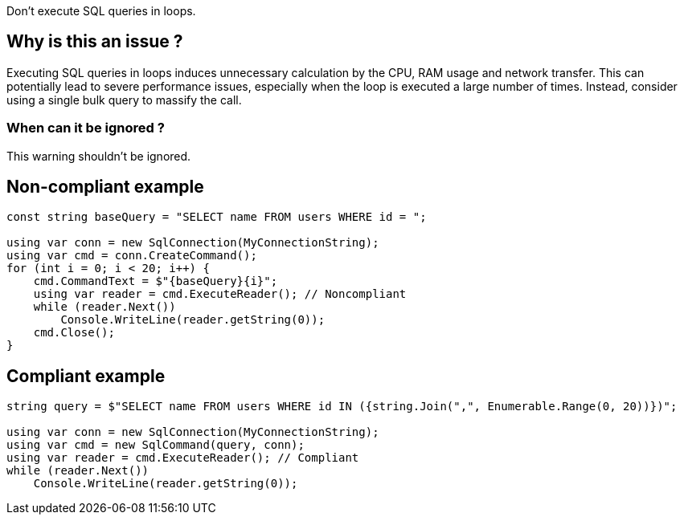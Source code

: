 :!sectids:

Don't execute SQL queries in loops.

## Why is this an issue ?

Executing SQL queries in loops induces unnecessary calculation by the CPU, RAM usage and network transfer.
This can potentially lead to severe performance issues, especially when the loop is executed a large number of times.
Instead, consider using a single bulk query to massify the call.

### When can it be ignored ?

This warning shouldn't be ignored.

## Non-compliant example

[source, cs]
----
const string baseQuery = "SELECT name FROM users WHERE id = ";

using var conn = new SqlConnection(MyConnectionString);
using var cmd = conn.CreateCommand();
for (int i = 0; i < 20; i++) {
    cmd.CommandText = $"{baseQuery}{i}";
    using var reader = cmd.ExecuteReader(); // Noncompliant
    while (reader.Next())
        Console.WriteLine(reader.getString(0));
    cmd.Close();
}
----

## Compliant example

[source, cs]
----
string query = $"SELECT name FROM users WHERE id IN ({string.Join(",", Enumerable.Range(0, 20))})";

using var conn = new SqlConnection(MyConnectionString);
using var cmd = new SqlCommand(query, conn);
using var reader = cmd.ExecuteReader(); // Compliant
while (reader.Next())
    Console.WriteLine(reader.getString(0));
----
